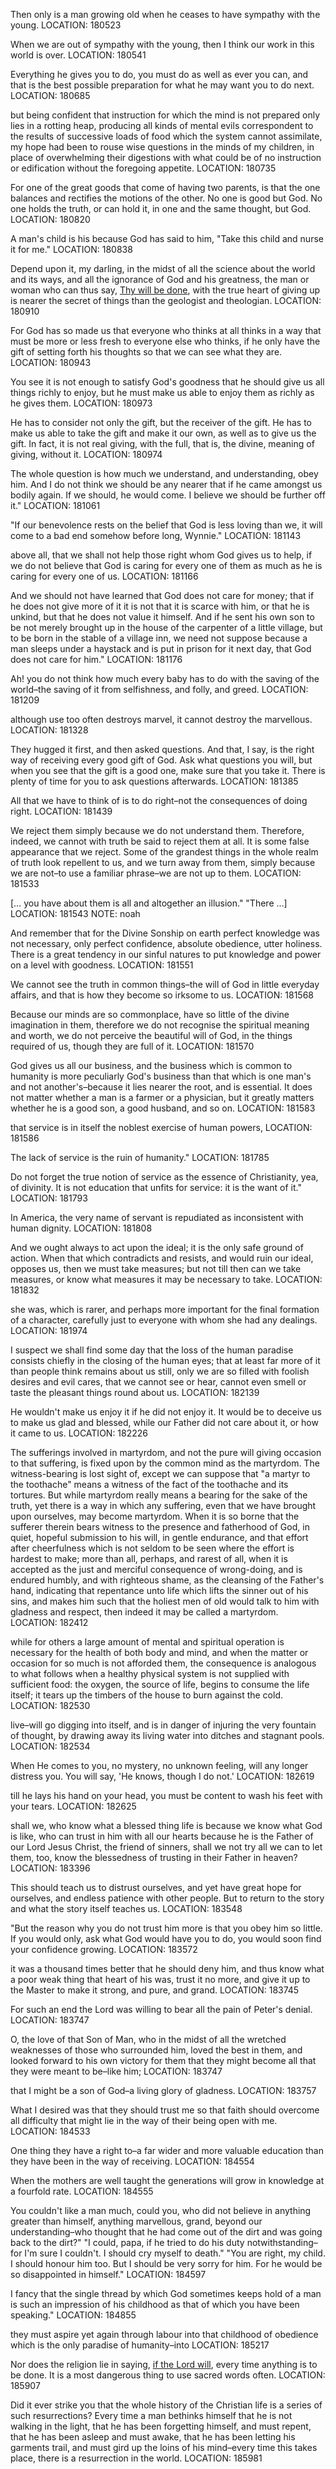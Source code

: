 Then only is a man growing old when he ceases to have sympathy with the young.
LOCATION: 180523

When we are out of sympathy with the young, then I think our work in this world is over.
LOCATION: 180541

Everything he gives you to do, you must do as well as ever you can, and that is the best possible preparation for what he may want you to do next.
LOCATION: 180685

but being confident that instruction for which the mind is not prepared only lies in a rotting heap, producing all kinds of mental evils correspondent to the results of successive loads of food which the system cannot assimilate, my hope had been to rouse wise questions in the minds of my children, in place of overwhelming their digestions with what could be of no instruction or edification without the foregoing appetite.
LOCATION: 180735

For one of the great goods that come of having two parents, is that the one balances and rectifies the motions of the other. No one is good but God. No one holds the truth, or can hold it, in one and the same thought, but God.
LOCATION: 180820

A man's child is his because God has said to him, "Take this child and nurse it for me."
LOCATION: 180838

Depend upon it, my darling, in the midst of all the science about the world and its ways, and all the ignorance of God and his greatness, the man or woman who can thus say, _Thy will be done_, with the true heart of giving up is nearer the secret of things than the geologist and theologian.
LOCATION: 180910

For God has so made us that everyone who thinks at all thinks in a way that must be more or less fresh to everyone else who thinks, if he only have the gift of setting forth his thoughts so that we can see what they are.
LOCATION: 180943

You see it is not enough to satisfy God's goodness that he should give us all things richly to enjoy, but he must make us able to enjoy them as richly as he gives them.
LOCATION: 180973

He has to consider not only the gift, but the receiver of the gift. He has to make us able to take the gift and make it our own, as well as to give us the gift. In fact, it is not real giving, with the full, that is, the divine, meaning of giving, without it.
LOCATION: 180974

The whole question is how much we understand, and understanding, obey him. And I do not think we should be any nearer that if he came amongst us bodily again. If we should, he would come. I believe we should be further off it."
LOCATION: 181061

"If our benevolence rests on the belief that God is less loving than we, it will come to a bad end somehow before long, Wynnie."
LOCATION: 181143

above all, that we shall not help those right whom God gives us to help, if we do not believe that God is caring for every one of them as much as he is caring for every one of us.
LOCATION: 181166

And we should not have learned that God does not care for money; that if he does not give more of it it is not that it is scarce with him, or that he is unkind, but that he does not value it himself. And if he sent his own son to be not merely brought up in the house of the carpenter of a little village, but to be born in the stable of a village inn, we need not suppose because a man sleeps under a haystack and is put in prison for it next day, that God does not care for him."
LOCATION: 181176

Ah! you do not think how much every baby has to do with the saving of the world--the saving of it from selfishness, and folly, and greed.
LOCATION: 181209

although use too often destroys marvel, it cannot destroy the marvellous.
LOCATION: 181328

They hugged it first, and then asked questions. And that, I say, is the right way of receiving every good gift of God. Ask what questions you will, but when you see that the gift is a good one, make sure that you take it. There is plenty of time for you to ask questions afterwards.
LOCATION: 181385

All that we have to think of is to do right--not the consequences of doing right.
LOCATION: 181439

We reject them simply because we do not understand them. Therefore, indeed, we cannot with truth be said to reject them at all. It is some false appearance that we reject. Some of the grandest things in the whole realm of truth look repellent to us, and we turn away from them, simply because we are not--to use a familiar phrase--we are not up to them.
LOCATION: 181533

[… you have about them is all and altogether an illusion." "There …]
LOCATION: 181543
NOTE: noah

And remember that for the Divine Sonship on earth perfect knowledge was not necessary, only perfect confidence, absolute obedience, utter holiness. There is a great tendency in our sinful natures to put knowledge and power on a level with goodness.
LOCATION: 181551

We cannot see the truth in common things--the will of God in little everyday affairs, and that is how they become so irksome to us.
LOCATION: 181568

Because our minds are so commonplace, have so little of the divine imagination in them, therefore we do not recognise the spiritual meaning and worth, we do not perceive the beautiful will of God, in the things required of us, though they are full of it.
LOCATION: 181570

God gives us all our business, and the business which is common to humanity is more peculiarly God's business than that which is one man's and not another's--because it lies nearer the root, and is essential. It does not matter whether a man is a farmer or a physician, but it greatly matters whether he is a good son, a good husband, and so on.
LOCATION: 181583

that service is in itself the noblest exercise of human powers,
LOCATION: 181586

The lack of service is the ruin of humanity."
LOCATION: 181785

Do not forget the true notion of service as the essence of Christianity, yea, of divinity. It is not education that unfits for service: it is the want of it."
LOCATION: 181793

In America, the very name of servant is repudiated as inconsistent with human dignity.
LOCATION: 181808

And we ought always to act upon the ideal; it is the only safe ground of action. When that which contradicts and resists, and would ruin our ideal, opposes us, then we must take measures; but not till then can we take measures, or know what measures it may be necessary to take.
LOCATION: 181832

she was, which is rarer, and perhaps more important for the final formation of a character, carefully just to everyone with whom she had any dealings.
LOCATION: 181974

I suspect we shall find some day that the loss of the human paradise consists chiefly in the closing of the human eyes; that at least far more of it than people think remains about us still, only we are so filled with foolish desires and evil cares, that we cannot see or hear, cannot even smell or taste the pleasant things round about us.
LOCATION: 182139

He wouldn't make us enjoy it if he did not enjoy it. It would be to deceive us to make us glad and blessed, while our Father did not care about it, or how it came to us.
LOCATION: 182226

The sufferings involved in martyrdom, and not the pure will giving occasion to that suffering, is fixed upon by the common mind as the martyrdom. The witness-bearing is lost sight of, except we can suppose that "a martyr to the toothache" means a witness of the fact of the toothache and its tortures. But while martyrdom really means a bearing for the sake of the truth, yet there is a way in which any suffering, even that we have brought upon ourselves, may become martyrdom. When it is so borne that the sufferer therein bears witness to the presence and fatherhood of God, in quiet, hopeful submission to his will, in gentle endurance, and that effort after cheerfulness which is not seldom to be seen where the effort is hardest to make; more than all, perhaps, and rarest of all, when it is accepted as the just and merciful consequence of wrong-doing, and is endured humbly, and with righteous shame, as the cleansing of the Father's hand, indicating that repentance unto life which lifts the sinner out of his sins, and makes him such that the holiest men of old would talk to him with gladness and respect, then indeed it may be called a martyrdom.
LOCATION: 182412

while for others a large amount of mental and spiritual operation is necessary for the health of both body and mind, and when the matter or occasion for so much is not afforded them, the consequence is analogous to what follows when a healthy physical system is not supplied with sufficient food: the oxygen, the source of life, begins to consume the life itself; it tears up the timbers of the house to burn against the cold.
LOCATION: 182530

live--will go digging into itself, and is in danger of injuring the very fountain of thought, by drawing away its living water into ditches and stagnant pools.
LOCATION: 182534

When He comes to you, no mystery, no unknown feeling, will any longer distress you. You will say, 'He knows, though I do not.'
LOCATION: 182619

till he lays his hand on your head, you must be content to wash his feet with your tears.
LOCATION: 182625

shall we, who know what a blessed thing life is because we know what God is like, who can trust in him with all our hearts because he is the Father of our Lord Jesus Christ, the friend of sinners, shall we not try all we can to let them, too, know the blessedness of trusting in their Father in heaven?
LOCATION: 183396

This should teach us to distrust ourselves, and yet have great hope for ourselves, and endless patience with other people. But to return to the story and what the story itself teaches us.
LOCATION: 183548

"But the reason why you do not trust him more is that you obey him so little. If you would only, ask what God would have you to do, you would soon find your confidence growing.
LOCATION: 183572

it was a thousand times better that he should deny him, and thus know what a poor weak thing that heart of his was, trust it no more, and give it up to the Master to make it strong, and pure, and grand.
LOCATION: 183745

For such an end the Lord was willing to bear all the pain of Peter's denial.
LOCATION: 183747

O, the love of that Son of Man, who in the midst of all the wretched weaknesses of those who surrounded him, loved the best in them, and looked forward to his own victory for them that they might become all that they were meant to be--like him;
LOCATION: 183747

that I might be a son of God--a living glory of gladness.
LOCATION: 183757

What I desired was that they should trust me so that faith should overcome all difficulty that might lie in the way of their being open with me.
LOCATION: 184533

One thing they have a right to--a far wider and more valuable education than they have been in the way of receiving.
LOCATION: 184554

When the mothers are well taught the generations will grow in knowledge at a fourfold rate.
LOCATION: 184555

You couldn't like a man much, could you, who did not believe in anything greater than himself, anything marvellous, grand, beyond our understanding--who thought that he had come out of the dirt and was going back to the dirt?" "I could, papa, if he tried to do his duty notwithstanding--for I'm sure I couldn't. I should cry myself to death." "You are right, my child. I should honour him too. But I should be very sorry for him. For he would be so disappointed in himself."
LOCATION: 184597

I fancy that the single thread by which God sometimes keeps hold of a man is such an impression of his childhood as that of which you have been speaking."
LOCATION: 184855

they must aspire yet again through labour into that childhood of obedience which is the only paradise of humanity--into
LOCATION: 185217

Nor does the religion lie in saying, _if the Lord will_, every time anything is to be done. It is a most dangerous thing to use sacred words often.
LOCATION: 185907

Did it ever strike you that the whole history of the Christian life is a series of such resurrections? Every time a man bethinks himself that he is not walking in the light, that he has been forgetting himself, and must repent, that he has been asleep and must awake, that he has been letting his garments trail, and must gird up the loins of his mind--every time this takes place, there is a resurrection in the world.
LOCATION: 185981

Yes, Joe; and every time that a man finds that his heart is troubled, that he is not rejoicing in God, a resurrection must follow--a resurrection out of the night of troubled thoughts into the gladness of the truth.
LOCATION: 185984

A real duty, on the other hand, is a necessity of the human nature, without seeing and doing which a man can never attain to the truth and blessedness of his own being.
LOCATION: 186015

"All people that on earth do dwell Sing to the Lord with cheerful voice; Him serve with mirth, his praise forth tell-- Come ye before him and rejoice."
LOCATION: 186345

Yea, every time that a man passes from resentment to forgiveness, from cruelty to compassion, from hardness to tenderness, from indifference to carefulness, from selfishness to honesty, from honesty to generosity, from generosity to love,--a resurrection, the bursting of a fresh bud of life out of the grave of evil, gladdens the eye of the Father watching his children.
LOCATION: 186506

As the summer rises from the winter, so rise thou from the cares of eating and drinking and clothing into the fearless sunshine of confidence in the Father.
LOCATION: 186510

As the morning rises out of the night, so rise thou from the darkness of ignorance to do the will of God in the daylight;
LOCATION: 186511

We are so easily affected by the smallest things that are of the unpleasant kind, that we ought to train ourselves to the influence of those that are of an opposite nature. The unpleasant ones are like the thorns which make themselves felt as we scramble--for we often do scramble in a very undignified manner--through the thickets of life; and, feeling the thorns, we grumble, and are blind to all but the thorns. The flowers, and the lovely leaves, and the red berries, and the clusters of filberts, and the birds'-nests do not force themselves upon our attention as the thorns do, and the thorns make us forget to look for them.
LOCATION: 186731

in order that they might become such, with their whole nature infinitely enlarged, as to turn from sin with a perfect repugnance of the will, he should allow them to fall?
LOCATION: 186913

How could I be content to guard my children so that they should never have temptation, knowing that in all probability they would fail if at any moment it should cross their path? Would the deepest communion of father and child ever be possible between us? Evil would ever seem to be in the child, so long as it was possible it should be there developed.
LOCATION: 186917

Recognising a discord when they touched the notes of nature and society, the hermits forsook the instrument altogether, and contented themselves with a partial symphony--lofty, narrow, and weak.
LOCATION: 187113

Their example, more or less, has been followed by almost all Christians. Exclusion is so much the easier way of getting harmony in the orchestra than study, insight, and interpretation, that most have adopted it.
LOCATION: 187114

It is for us, and all who have hope in the infinite God, to widen its basis as we may, to search and find the true tone and right idea, place, and combination of instruments, until to our enraptured ear they all, with one voice of multiform yet harmonious utterance, declare the glory of God and of his Christ."
LOCATION: 187115

Things ought to be grand, simple, and noble.
LOCATION: 187122

more harm than good by taking the one thing in which I was like him away from me--my action.
LOCATION: 187695

"But if you take away intellect as well, what do you leave a man that can in any way be called his own?" "Certainly his intellect is not his own. One thing only is his own--to will the truth.
LOCATION: 188033

My own conviction is, that a vague sense of a far higher life in ourselves than we yet know anything about is at the root of all our false efforts to be able to think something of ourselves. We cannot commend ourselves, and therefore we set about priding ourselves. We have little or no strength of mind, faculty of operation, or worth of will, and therefore we talk of our strength of body, worship the riches we have, or have not, it is all one, and boast of our paltry intellectual successes.
LOCATION: 188042

we have no right to modify God's facts for fear of what may be to come.
LOCATION: 188607

"You are not made yet, as I am always telling you; and God has ordained that you shall have a hand in your own making. You have to consent, to desire that what you know for a fault shall be set right by his loving will and spirit."
LOCATION: 188628

I do not like coffins. They seem to me relics of barbarism. If I had my way, I would have the old thing decently wound in a fair linen cloth, and so laid in the bosom of the earth, whence it was taken.
LOCATION: 188718

fearful of darkening counsel by words without knowledge.
LOCATION: 188848

Think of being sick for the glory of God! of being shipwrecked for the glory of God! of being drowned for the glory of God!
LOCATION: 188980

How can the sickness, the fear, the broken-heartedness of his creatures be for the glory of God? What kind of a God can that be?
LOCATION: 188981

Why just a God so perfectly, absolutely good, that the things that look least like it are only the means of clearing our eyes to let us see how good he is. For he is so good that he is not satisfied with being good. He loves his children, so that except he can make them good like himself, make them blessed by seeing how good he is, and desiring the same goodness in themselves, he is not satisfied.
LOCATION: 188982

He is not like a fine proud benefactor, who is content with doing that which will satisfy his sense of his own glory, but like a mother who puts her arm round her child, and whose heart is sore till she can make her child see the love which is her glory.
LOCATION: 188985

When they understood him better, then they would understand what he said better. And to understand him better they must be more like him; and to make them more like him he must go away and give them his spirit--awful mystery which no man but himself can understand.
LOCATION: 189017

When I find anyone hard upon doubters, I always doubt the quality of his faith.
LOCATION: 189025

I have known people whose power of believing chiefly consisted in their incapacity for seeing difficulties.
LOCATION: 189027

Of what fine sort a faith must be that is founded in stupidity, or far worse, in indifference to the truth and the mere desire to get out of hell! That is not a grand belief in the Son of God, the radiation of the Father.
LOCATION: 189028

Then the Lord turns away her thoughts from the dogmas of her faith to himself,
LOCATION: 189049

If we believe in him, then in his name, both for ourselves and for our friends, we must deny death and believe in life.
LOCATION: 189119

How dreadful not to be a good father or good mother! Every father who is not good, every mother who is not good, just makes it as impossible to believe in God as it can be made.
LOCATION: 189342



#+BEGIN_QUOTE
You see it is not enough to satisfy God's goodness that he should give us all things richly to enjoy,
*but he must make us able to enjoy them as richly as he gives them*. He has to consider not only the gift,
but the receiver of the gift. He has to make us able to take the gift and make it our own, as well
as to give us the gift. In fact, it is not real giving, with the full, that is,
the divine, meaning of giving, without it.
#+END_QUOTE


#+BEGIN_QUOTE
If the denial of our Lord lay in his heart a possible thing, only prevented by his being kept in favourable circumstances for confessing him, it was a thousand times better that he should deny him, and thus know what a poor weak thing that heart of his was, trust it no more, and give it up to the Master to make it strong, and pure, and grand. For such an end the Lord was willing to bear all the pain of Peter's denial. O, the love of that Son of Man, who in the midst of all the wretched weaknesses of those who surrounded him, loved the best in them, and looked forward to his own victory for them that they might become all that they were meant to be--like him;
#+END_QUOTE

#+BEGIN_QUOTE
Does it seem inconsistent with the character of God that in order that sin should become impossible he should allow sin to come? that, in order that his creatures should choose the good and refuse the evil, in order that they might become such, with their whole nature infinitely enlarged, as to turn from sin with a perfect repugnance of the will, he should allow them to fall? that, in order that, from being sweet childish children, they should become noble, child-like men and women, he should let them try to walk alone? Why should he not allow the possible in order that it should become impossible? for possible it would ever have been, even in the midst of all the blessedness, until it had been, and had been thus destroyed. Thus sin is slain, uprooted. And the war must ever exist, it seems to me, where there is creation still going on. How could I be content to guard my children so that they should never have temptation, knowing that in all probability they would fail if at any moment it should cross their path? Would the deepest communion of father and child ever be possible between us? Evil would ever seem to be in the child, so long as it was possible it should be there developed.
#+END_QUOTE

#+BEGIN_QUOTE
Think of being sick for the glory of God! of being shipwrecked for the glory of God! of being drowned for the glory of God! How can the sickness, the fear, the broken-heartedness of his creatures be for the glory of God? What kind of a God can that be? Why just a God so perfectly, absolutely good, that the things that look least like it are only the means of clearing our eyes to let us see how good he is. For he is so good that he is not satisfied with being good. He loves his children, so that except he can make them good like himself, make them blessed by seeing how good he is, and desiring the same goodness in themselves, he is not satisfied. He is not like a fine proud benefactor, who is content with doing that which will satisfy his sense of his own glory, but like a mother who puts her arm round her child, and whose heart is sore till she can make her child see the love which is her glory.
#+END_QUOTE

#+BEGIN_QUOTE
When they understood him better, then they would understand what he said better. And to understand him better they must be more like him; and to make them more like him he must go away and give them his spirit--awful mystery which no man but himself can understand.
#+END_QUOTE

#+BEGIN_QUOTE
And remember that for the Divine Sonship on earth perfect knowledge was not necessary, only perfect confidence, absolute obedience, utter holiness. There is a great tendency in our sinful natures to put knowledge and power on a level with goodness.
#+END_QUOTE

#+BEGIN_QUOTE
"But I want to ask you one question, papa: do you think that we should not know Jesus better now if he were to come and let us see him--as he came to the disciples so long, long ago? I wish it were not so long ago.”

"As to the time, it makes no difference whether it was last year or two thousand years ago. The whole question is how much we understand, and understanding, obey him. And I do not think we should be any nearer that if he came amongst us bodily again. If we should, he would come. I believe we should be further off it."
#+END_QUOTE

#+BEGIN_QUOTE
"But tell me, Connie," I said, "why you are afraid you enjoy hearing the wind about the house.”

"Because it must be so dreadful for those that are out in it.”
 "Perhaps not quite so bad as we think. You must not suppose that God has forgotten them, or cares less for them than for you because they are out in the wind.”

 "But if we thought like that, papa," said Wynnie, "shouldn't we come to feel that their sufferings were none of our business?”

 "If our benevolence rests on the belief that God is less loving than we, it will come to a bad end somehow before long, Wynnie.”
#+END_QUOTE

#+BEGIN_QUOTE
All that we have to think of is to do right--not the consequences of doing right.
#+END_QUOTE

#+BEGIN_QUOTE
God gives us all our business, and the business which is common to humanity is more peculiarly God's business than that which is one man's and not another's--because it lies nearer the root, and is essential. It does not matter whether a man is a farmer or a physician, but it greatly matters whether he is a good son, a good husband, and so on. O my children!" I said, "if the world could but be brought to believe--the world did I say?-- if the best men in the world could only see, as God sees it, that service is in itself the noblest exercise of human powers, if they could see that God is the hardest worker of all, and that his nobility are those who do the most service, surely it would alter the whole aspect of the church.
#+END_QUOTE

#+BEGIN_QUOTE
I suspect we shall find some day that the loss of the human paradise consists chiefly in the closing of the human eyes; that at least far more of it than people think remains about us still, only we are so filled with foolish desires and evil cares, that we cannot see or hear, cannot even smell or taste the pleasant things round about us.
#+END_QUOTE

#+BEGIN_QUOTE
The sufferings involved in martyrdom, and not the pure will giving occasion to that suffering, is fixed upon by the common mind as the martyrdom. The witness-bearing is lost sight of, except we can suppose that "a martyr to the toothache" means a witness of the fact of the toothache and its tortures. But while martyrdom really means a bearing for the sake of the truth, yet there is a way in which any suffering, even that we have brought upon ourselves, may become martyrdom. When it is so borne that the sufferer therein bears witness to the presence and fatherhood of God, in quiet, hopeful submission to his will, in gentle endurance, and that effort after cheerfulness which is not seldom to be seen where the effort is hardest to make; more than all, perhaps, and rarest of all, when it is accepted as the just and merciful consequence of wrong-doing, and is endured humbly, and with righteous shame, as the cleansing of the Father's hand, indicating that repentance unto life which lifts the sinner out of his sins, and makes him such that the holiest men of old would talk to him with gladness and respect, then indeed it may be called a martyrdom.
#+END_QUOTE

#+BEGIN_QUOTE
She seemed constantly more or less dejected, as if she had something to think about that was too much for her, although, to tell the truth, I really believe now that she had not quite enough to think about. Some people can thrive tolerably without much thought: at least, they both live comfortably without it, and do not seem to be capable of effecting it if it were required of them;  while for others a large amount of mental and spiritual operation is necessary for the health of both body and mind, and when the matter or occasion for so much is not afforded them, the consequence is analogous to what follows when a healthy physical system is not supplied with sufficient food: the oxygen, the source of life, begins to consume the life itself; it tears up the timbers of the house to burn against the cold. Or, to use a different simile, when the Moses-rod of circumstance does not strike the rock and make the waters flow, such a mind--one that must think to live--will go digging into itself, and is in danger of injuring the very fountain of thought, by drawing away its living water into ditches and stagnant pools.
#+END_QUOTE

#+BEGIN_QUOTE
"But the reason why you do not trust him more is that you obey him so little. If you would only, ask what God would have you to do, you would soon find your confidence growing.”
#+END_QUOTE

#+BEGIN_QUOTE
You couldn't like a man much, could you, who did not believe in anything greater than himself, anything marvellous, grand, beyond our understanding--who thought that he had come out of the dirt and was going back to the dirt?"

"I could, papa, if he tried to do his duty notwithstanding--for I'm sure I couldn't. I should cry myself to death."

"You are right, my child. I should honour him too. But I should be very sorry for him. For he would be so disappointed in himself."
#+END_QUOTE

#+BEGIN_QUOTE
Did it ever strike you that the whole history of the Christian life is a series of such resurrections? Every time a man bethinks himself that he is not walking in the light, that he has been forgetting himself, and must repent, that he has been asleep and must awake, that he has been letting his garments trail, and must gird up the loins of his mind--every time this takes place, there is a resurrection in the world. Yes, Joe; and every time that a man finds that his heart is troubled, that he is not rejoicing in God, a resurrection must follow--a resurrection out of the night of troubled thoughts into the gladness of the truth.

…Yea, every time that a man passes from resentment to forgiveness, from cruelty to compassion, from hardness to tenderness, from indifference to carefulness, from selfishness to honesty, from honesty to generosity, from generosity to love,--a resurrection, the bursting of a fresh bud of life out of the grave of evil, gladdens the eye of the Father watching his children.

…As the summer rises from the winter, so rise thou from the cares of eating and drinking and clothing into the fearless sunshine of confidence in the Father. As the morning rises out of the night, so rise thou from the darkness of ignorance to do the will of God in the daylight;
#+END_QUOTE

#+BEGIN_QUOTE
We are so easily affected by the smallest things that are of the unpleasant kind, that we ought to train ourselves to the influence of those that are of an opposite nature. The unpleasant ones are like the thorns which make themselves felt as we scramble--for we often do scramble in a very undignified manner--through the thickets of life; and, feeling the thorns, we grumble, and are blind to all but the thorns. The flowers, and the lovely leaves, and the red berries, and the clusters of filberts, and the birds'-nests do not force themselves upon our attention as the thorns do, and the thorns make us forget to look for them. But a scratch would be forgotten--and that in mental hurts is often equivalent to a cure, for a forgotten scratch on the mind or heart will never fester--if we but allowed our being a moment's repose upon any of the quiet, waiting, unobtrusive beauties that lie around the half-trodden way, offering their gentle healing.
#+END_QUOTE

#+BEGIN_QUOTE
Recognising a discord when they touched the notes of nature and society, the hermits forsook the instrument altogether, and contented themselves with a partial symphony--lofty, narrow, and weak. Their example, more or less, has been followed by almost all Christians. Exclusion is so much the easier way of getting harmony in the orchestra than study, insight, and interpretation, that most have adopted it. It is for us, and all who have hope in the infinite God, to widen its basis as we may, to search and find the true tone and right idea, place, and combination of instruments, until to our enraptured ear they all, with one voice of multiform yet harmonious utterance, declare the glory of God and of his Christ."
#+END_QUOTE

#+BEGIN_QUOTE
"You are not made yet, as I am always telling you; and God has ordained that you shall have a hand in your own making. You have to consent, to desire that what you know for a fault shall be set right by his loving will and spirit."
#+END_QUOTE

#+BEGIN_QUOTE
When I find anyone hard upon doubters, I always doubt the quality of his faith. It is of little use to have a great cable, if the hemp is so poor that it breaks like the painter of a boat.  I have known people whose power of believing chiefly consisted in their incapacity for seeing difficulties. Of what fine sort a faith must be that is founded in stupidity, or far worse, in indifference to the truth and the mere desire to get out of hell! That is not a grand belief in the Son of God, the radiation of the Father.
#+END_QUOTE
